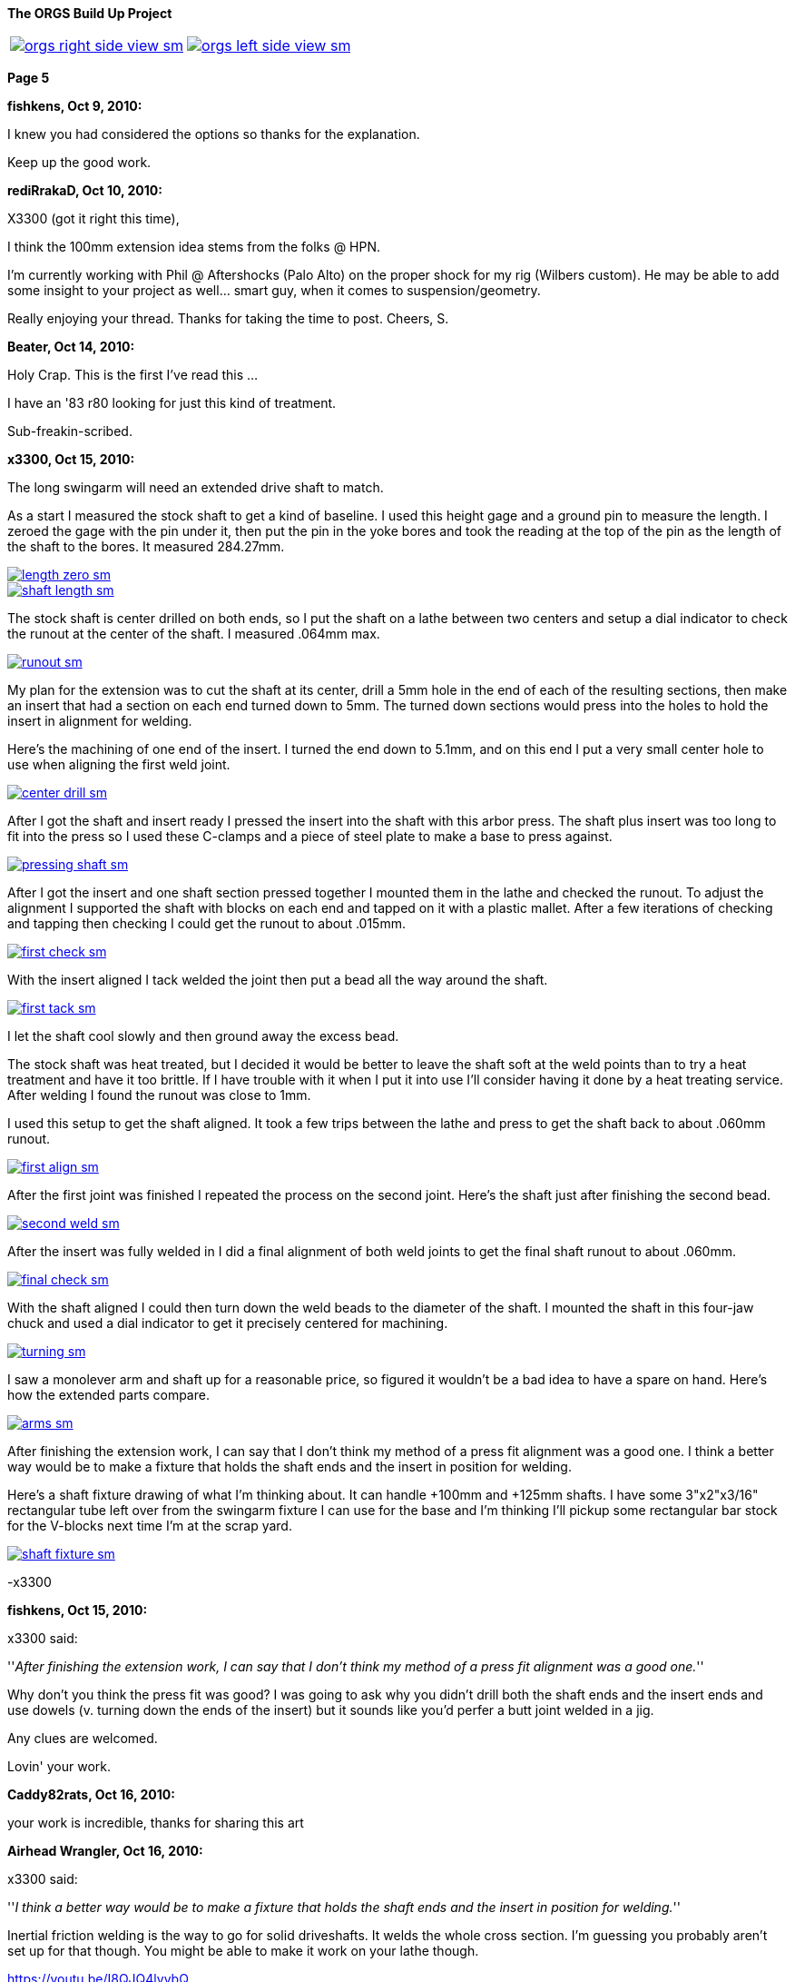 :url-fdl: https://github.com/glevand/orgs-build-up/blob/master/fabricators-design-license.txt

:url-bmw-frame-gussets: https://www.advrider.com/f/threads/bmw-frame-gussets.638795/
:url-frame-gussets-svg: https://github.com/glevand/bmw-frame-gussets

:url-orgs-content: https://github.com/glevand/orgs-build-up/blob/master/content

:imagesdir: content

:linkattrs:

:notitle:
:nofooter:

= ORGS Build Up - Page 5

[big]*The ORGS Build Up Project*

[cols="a,a", frame=none, grid=none]
|===
| image::orgs-right-side-view-sm.jpg[link={imagesdir}/orgs-right-side-view-lg.jpg,window=_blank]
| image::orgs-left-side-view-sm.jpg[link={imagesdir}/orgs-left-side-view.jpg,window=_blank]
|===

[big]*Page 5*

*fishkens, Oct 9, 2010:*

I knew you had considered the options so thanks for the explanation.

Keep up the good work.

*rediRrakaD, Oct 10, 2010:*

X3300 (got it right this time),

I think the 100mm extension idea stems from the folks @ HPN.

I'm currently working with Phil @ Aftershocks (Palo Alto) on the proper shock for my rig (Wilbers custom). He may be able to add some insight to your project as well... smart guy, when it comes to suspension/geometry.

Really enjoying your thread. Thanks for taking the time to post. Cheers, S.

*Beater, Oct 14, 2010:*

Holy Crap. This is the first I've read this ...

I have an '83 r80 looking for just this kind of treatment.

Sub-freakin-scribed.

*x3300, Oct 15, 2010:*

The long swingarm will need an extended drive shaft to match.

As a start I measured the stock shaft to get a kind of baseline. I used this height gage and a ground pin to measure the length. I zeroed the gage with the pin under it, then put the pin in the yoke bores and took the reading at the top of the pin as the length of the shaft to the bores. It measured 284.27mm.

image::30-shaft-extension/length-zero-sm.jpg[link={imagesdir}/30-shaft-extension/length-zero.jpg,window=_blank]

image::30-shaft-extension/shaft-length-sm.jpg[link={imagesdir}/30-shaft-extension/shaft-length.jpg,window=_blank]

The stock shaft is center drilled on both ends, so I put the shaft on a lathe between two centers and setup a dial indicator to check the runout at the center of the shaft. I measured .064mm max.

image::30-shaft-extension/runout-sm.jpg[link={imagesdir}/30-shaft-extension/runout.jpg,window=_blank]

My plan for the extension was to cut the shaft at its center, drill a 5mm hole in the end of each of the resulting sections, then make an insert that had a section on each end turned down to 5mm. The turned down sections would press into the holes to hold the insert in alignment for welding.

Here's the machining of one end of the insert. I turned the end down to 5.1mm, and on this end I put a very small center hole to use when aligning the first weld joint.

image::30-shaft-extension/center-drill-sm.jpg[link={imagesdir}/30-shaft-extension/center-drill.jpg,window=_blank]

After I got the shaft and insert ready I pressed the insert into the shaft with this arbor press. The shaft plus insert was too long to fit into the press so I used these C-clamps and a piece of steel plate to make a base to press against.

image::30-shaft-extension/pressing-shaft-sm.jpg[link={imagesdir}/30-shaft-extension/pressing-shaft.jpg,window=_blank]

After I got the insert and one shaft section pressed together I mounted them in the lathe and checked the runout. To adjust the alignment I supported the shaft with blocks on each end and tapped on it with a plastic mallet. After a few iterations of checking and tapping then checking I could get the runout to about .015mm.

image::30-shaft-extension/first-check-sm.jpg[link={imagesdir}/30-shaft-extension/first-check.jpg,window=_blank]

With the insert aligned I tack welded the joint then put a bead all the way around the shaft.

image::30-shaft-extension/first-tack-sm.jpg[link={imagesdir}/30-shaft-extension/first-tack.jpg,window=_blank]

I let the shaft cool slowly and then ground away the excess bead.

The stock shaft was heat treated, but I decided it would be better to leave the shaft soft at the weld points than to try a heat treatment and have it too brittle. If I have trouble with it when I put it into use I'll consider having it done by a heat treating service. After welding I found the runout was close to 1mm.

I used this setup to get the shaft aligned. It took a few trips between the lathe and press to get the shaft back to about .060mm runout.

image::30-shaft-extension/first-align-sm.jpg[link={imagesdir}/30-shaft-extension/first-align.jpg,window=_blank]

After the first joint was finished I repeated the process on the second joint. Here's the shaft just after finishing the second bead.

image::30-shaft-extension/second-weld-sm.jpg[link={imagesdir}/30-shaft-extension/second-weld.jpg,window=_blank]

After the insert was fully welded in I did a final alignment of both weld joints to get the final shaft runout to about .060mm.

image::30-shaft-extension/final-check-sm.jpg[link={imagesdir}/30-shaft-extension/final-check.jpg,window=_blank]

With the shaft aligned I could then turn down the weld beads to the diameter of the shaft. I mounted the shaft in this four-jaw chuck and used a dial indicator to get it precisely centered for machining.

image::30-shaft-extension/turning-sm.jpg[link={imagesdir}/30-shaft-extension/turning.jpg,window=_blank]

I saw a monolever arm and shaft up for a reasonable price, so figured it wouldn't be a bad idea to have a spare on hand. Here's how the extended parts compare.

image::30-shaft-extension/arms-sm.jpg[link={imagesdir}/30-shaft-extension/arms.jpg,window=_blank]

After finishing the extension work, I can say that I don't think my method of a press fit alignment was a good one. I think a better way would be to make a fixture that holds the shaft ends and the insert in position for welding.

Here's a shaft fixture drawing of what I'm thinking about. It can handle +100mm and +125mm shafts. I have some 3"x2"x3/16" rectangular tube left over from the swingarm fixture I can use for the base and I'm thinking I'll pickup some rectangular bar stock for the V-blocks next time I'm at the scrap yard.

image::30-shaft-extension/shaft-fixture-sm.jpg[link={imagesdir}/30-shaft-extension/shaft-fixture.jpg,window=_blank]

-x3300

*fishkens, Oct 15, 2010:*

x3300 said:

''_After finishing the extension work, I can say that I don't think my method of a press fit alignment was a good one._''

Why don't you think the press fit was good? I was going to ask why you didn't drill both the shaft ends and the insert ends and use dowels (v. turning down the ends of the insert) but it sounds like you'd perfer a butt joint welded in a jig.

Any clues are welcomed.

Lovin' your work.

*Caddy82rats, Oct 16, 2010:*

your work is incredible, thanks for sharing this art

*Airhead Wrangler, Oct 16, 2010:*

x3300 said:

''_I think a better way would be to make a fixture that holds the shaft ends and the insert in position for welding._''

Inertial friction welding is the way to go for solid driveshafts. It welds the whole cross section. I'm guessing you probably aren't set up for that though. You might be able to make it work on your lathe though.

https://youtu.be/I8QJQ4lvybQ

*Stagehand, Oct 16, 2010:*

I always wondered if it was better to just use two shafts, and only make one splice. You know, cut each one off center, and use the longer of the two sections.

*Stagehand, Oct 16, 2010:*

Airhead Wrangler said:

''_Inertial friction welding is the way to go for solid driveshafts. It welds the whole cross section. I'm guessing you probably aren't set up for that though. You might be able to make it work on your lathe though._''

''_https://youtu.be/I8QJQ4lvybQ_''

wow that is pretty cool-

and yeah, agreed, this is great work. Fun to watch, too.

*fishkens, Oct 16, 2010:*

Airhead Wrangler said:

''_Inertial friction welding is the way to go for solid driveshafts. It welds the whole cross section. I'm guessing you probably aren't set up for that though. You might be able to make it work on your lathe though._''

Wow. Simple as that.

Thanks.

*DRjoe, Oct 16, 2010:*

I've welded solid drive shafts together on outboard motors before by cutting both ends at an angle (about 60), clamp both pieces in a bit of angle to align them and then weld.

but my so called engineering is a bit rough so best not to do what i do

I've also seen crankshafts extended by putting a matching taper on both pieces then pressed together and welded. I like this way because in theory the taper should take the load.

*Zebedee, Oct 17, 2010:*

Fantastic stuff

Many thanks for the continued updates

John

*x3300, Nov 5, 2010:*

I've been down riding the black and yellow R100GS in the Mexican Sierra Madre mountains for the past two weeks so haven't been able to make any progress on the build-up.

I did about 1000 miles (1600 km) of dirt riding that really gave me the experiences and the time to think again about the limitations of the R100GS and what I want in my ORGS. Here's a clip from an easy section that shows what I want this bike for.

https://youtu.be/2WIEh48R6r0

fishkens, it is much easier to make a pin accurately fit a hole than it is to make a hole accurately fit a pin, and that is why I didn't use a standard dowel pin, but even drilling the holes and turning the insert ends down to fit was too involved. Also, the void in the holes not taken up by the insert ends can trap air and machining oil which can expand and cause weld contamination and/or weld inclusions. I think holding the parts externally with a v-block fixture is easy and is as accurate as holding them with an internal pin, and the entire cross section can be welded with a butt weld setup.

Airhead Wrangler, friction welding takes a lot of force and a lot of power, it needs some specialized equipment to get the pieces melted then to hold them together until they solidify. Just for anyone interested, check out friction stir welding, a similar technology: https://en.wikipedia.org/wiki/Friction_stir_welding.

DRjoe, my welder has a pulsed DC feature that I can set a high pulse frequency to get a relatively narrow and deep penetration without having a big chamfer. I found a narrow notch at the joint seems to work OK, and with this method I don't need to add a lot of filler.

-x3300

*fishkens, Nov 5, 2010:*

x3300 said:

''_fishkens, it is much easier to make a pin accurately fit a hole than it is to make a hole accurately fit a pin, and that is why I didn't use a standard dowel pin, but even drilling the holes and turning the insert ends down to fit was too involved. Also, the void in the holes not taken up by the insert ends can trap air and machining oil which can expand and cause weld contamination and/or weld inclusions. I think holding the parts externally with a v-block fixture is easy and is as accurate as holding them with an internal pin, and the entire cross section can be welded with a butt weld setup._''

Okay. I'm familiar with drilling a hole and then reaming it out to size to fit a standard dowel as opposed to machining the pin. But I barely know enough to be dangerous and understand how machining the pin could be easier.

Thanks.

Looking forward to more.

*Airhead Wrangler, Nov 6, 2010:*

x3300 said:

''_Airhead Wrangler, ... check out friction stir welding_''

I like. Hadn't seen that one before.

*rediRrakaD, Nov 6, 2010:*

^ +1. S.

*petekeys, Nov 11, 2010:*

Hi Geoff

Now you are set up with jogs and everything, are you going to offer this as a service?

If so then how much would you charge?

cheers

-Pete

*petekeys, Nov 11, 2010:*

Stagehand said:

''_wow that is pretty cool-_''

''_and yeah, agreed, this is great work. Fun to watch, too._''

Is it possible to do this in a conventional lathe? There must be a fair amount of pressure being applied between the two shaft so maybe its not doable in a lathe.

*x3300, Nov 13, 2010:*

petekeys, this project is about realizing my vision, about creating the machine and executing my plan, and also of course about telling the story. Once I create something I really have little interest in doing it again for someone else, unless maybe if it allows me to be involved in some cool project or enterprise. I don't want to get into a discussion about it, but if someone wants to do such a service, all the photos, drawings, and documents from the project are my own and I am the sole copyright holder, but I release them to the public under the terms of the Fabricators Design License. The spirit of the license is to allow anyone to use the material for whatever use they want as long as any modifications or improvements to the original design are made available to the public at no cost.

As I mentioned in a previous post, the u-joint of the shaft I extended was going bad so I intended to replace it. I measured the OE joint as 19x44. Here's the joint in the original shaft.

image::31-joint-replacement/old-shaft-sm.jpg[link={imagesdir}/31-joint-replacement/old-shaft.jpg,window=_blank]

After some searching I found two after market u-joints I thought might work. One is a 19x44 and the other a 19x48. From the left; the 19x44, the 19x48, and the OE joints.

image::31-joint-replacement/joints-sm.jpg[link={imagesdir}/31-joint-replacement/joints.jpg,window=_blank]

I was interested in the 19x44 because there's not much clearance between the transmission output flange yoke and the swingarm housing when the swingarm is in the bottomed-out position with my 280mm of wheel travel. I thought with this joint there may be enough room to add a circlip to the yoke to hold the joint in place, but when I got the part I found it to be of very poor quality, and I think intended for steering shaft applications. As seen in the photo the bearing inner shaft has a very small diameter and the needle bearings are much shorter then the OE joint.

Here's a comparison of the OE joint on the left and the 19x48 on the right. The OE joint has larger diameter bearing shafts and longer needle bearings than the replacement 19x48. I think the OE joint would have longer service life in the monolever's splash lube application, but the 19x48 should be sufficient for my application. I am still on the lookout for a better replacement, ideally something near identical to the OE joint.

image::31-joint-replacement/joint-profile-sm.jpg[link={imagesdir}/31-joint-replacement/joint-profile.jpg,window=_blank]

The bigger 19x48 didn't quite fit into the yokes.

image::31-joint-replacement/19x48-cross-sm.jpg[link={imagesdir}/31-joint-replacement/19x48-cross.jpg,window=_blank]

I used a die grinder to take a small amount of material off the yokes and the joint cross.

image::31-joint-replacement/yoke-grinding-sm.jpg[link={imagesdir}/31-joint-replacement/yoke-grinding.jpg,window=_blank]

Here are the shaft parts ready for assembly. The photo shows where I ground two ribs off the joint cross to get the needed clearance for assembly. The replacement joint has a grease fitting and shaft seals, but I didn't install these to allow the gear oil in the swingarm to get to the joint bearings.

image::31-joint-replacement/shaft-parts-sm.jpg[link={imagesdir}/31-joint-replacement/shaft-parts.jpg,window=_blank]

The 1st step in assembly is to get the cross in the yokes.

image::31-joint-replacement/cross-fitted-sm.jpg[link={imagesdir}/31-joint-replacement/cross-fitted.jpg,window=_blank]

Next is to install the caps. I used a brass hammer and some sockets to get caps in place. The photo shows how I used a socket large enough to pass the cap to support the yoke from below. Some light tapping was enough to get the caps positioned.

image::31-joint-replacement/setting-caps-sm.jpg[link={imagesdir}/31-joint-replacement/setting-caps.jpg,window=_blank]

I used a depth micrometer to center the caps in the yoke such that there was no play in the joint bearings.

image::31-joint-replacement/depth-gage-sm.jpg[link={imagesdir}/31-joint-replacement/depth-gage.jpg,window=_blank]

As mentioned, with my increased wheel travel there isn't much clearance between the transmission output flange yoke and the swingarm housing at the bottom-out limit, and with this bigger joint the options for fastening the joint were few. My 1st idea was to make a strap, maybe 5mm wide that would go across the cap and be spot welded to the yokes, but in the end I decided a simpler solution was just to spot weld the cap to the yoke.

I knew that it was somewhat common method, especially in off-road trucks, but wasn't sure if it would work here. To get a better feel for it I cut up a cap from an old joint with an abrasive cut-off tool to see the cross section.

image::31-joint-replacement/cut-cap-sm.jpg[link={imagesdir}/31-joint-replacement/cut-cap.jpg,window=_blank]

I figured that if I did the welds with minimal penetration there was a lot of material there at the end to take the weld, and also, all the u-joints I've ever seen always wear out at the load bearing sides of the needle bearings, so if I put the weld somewhat perpendicular to that the effect of the weld would be minimized. I setup the welder with a low amperage and the DC pulser at around 5 Hz. I just put one weld at the thicker end of the yoke. I can try putting a second weld at the other side if I find trouble when I put it into use.

image::31-joint-replacement/spot-weld-sm.jpg[link={imagesdir}/31-joint-replacement/spot-weld.jpg,window=_blank]

There wasn't much else to do other than weld the other caps on. Here's the finished shaft.

image::31-joint-replacement/finished-shaft-sm.jpg[link={imagesdir}/31-joint-replacement/finished-shaft.jpg,window=_blank]

And the shaft installed on the bike. This shows the yoke clearance problem. When the shaft turns a few degrees from this position the corner of the yoke will almost touch the arm housing.

image::31-joint-replacement/clearance-sm.jpg[link={imagesdir}/31-joint-replacement/clearance.jpg,window=_blank]

I have a spare joint, so when it comes time to replace this joint I'll just need to grind away the spot welds to get the caps out and put in the new joint.

-x3300

*Beemerguru, Nov 13, 2010:*

Great project and wonderful workmanship.

I'm just starting another G/S..this time going retro with a dual shock version of the original late '70s G/S. Of course the frame needs some bracing and wondered if you had any left over finished gussets or if the vector graphic data is still available?

Thanks

Greg in Foster City

*_NOTICES_*

Copyright 2010, 2011, 2022 x3300

All ORGS design materials are relesed under the {url-fdl}[Fabricators Design License].
